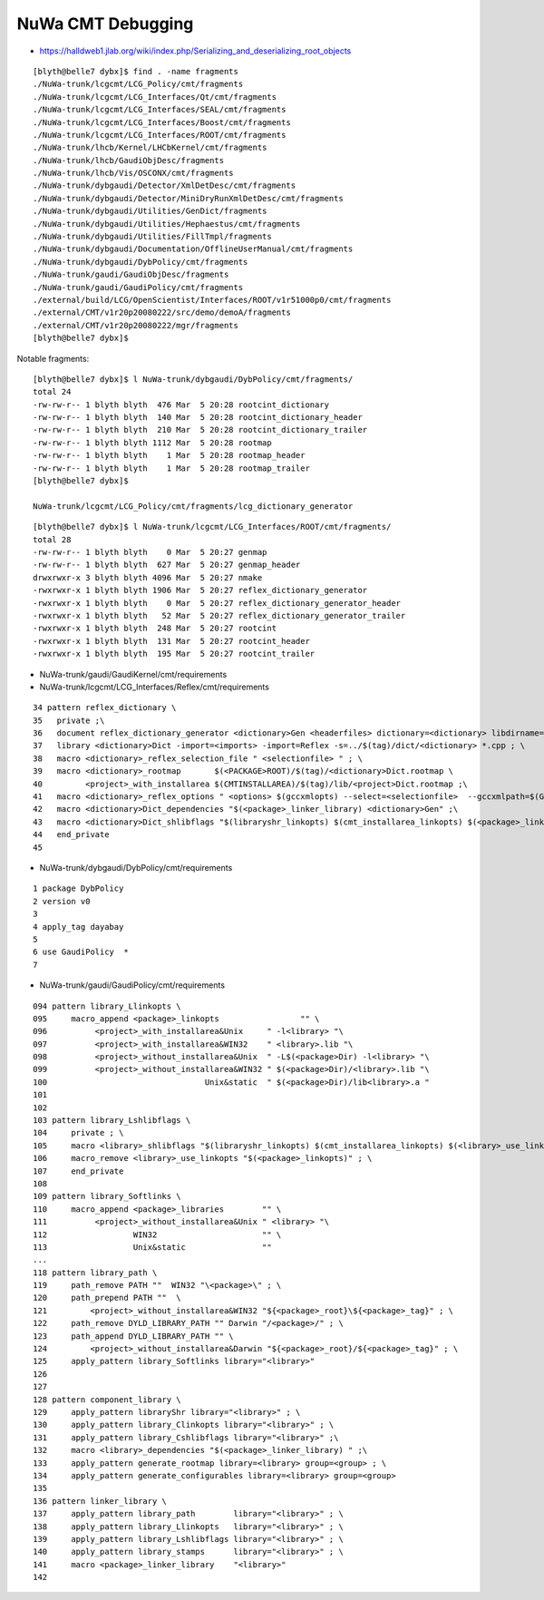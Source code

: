 NuWa CMT Debugging
====================

* https://halldweb1.jlab.org/wiki/index.php/Serializing_and_deserializing_root_objects

::

    [blyth@belle7 dybx]$ find . -name fragments
    ./NuWa-trunk/lcgcmt/LCG_Policy/cmt/fragments
    ./NuWa-trunk/lcgcmt/LCG_Interfaces/Qt/cmt/fragments
    ./NuWa-trunk/lcgcmt/LCG_Interfaces/SEAL/cmt/fragments
    ./NuWa-trunk/lcgcmt/LCG_Interfaces/Boost/cmt/fragments
    ./NuWa-trunk/lcgcmt/LCG_Interfaces/ROOT/cmt/fragments
    ./NuWa-trunk/lhcb/Kernel/LHCbKernel/cmt/fragments
    ./NuWa-trunk/lhcb/GaudiObjDesc/fragments
    ./NuWa-trunk/lhcb/Vis/OSCONX/cmt/fragments
    ./NuWa-trunk/dybgaudi/Detector/XmlDetDesc/cmt/fragments
    ./NuWa-trunk/dybgaudi/Detector/MiniDryRunXmlDetDesc/cmt/fragments
    ./NuWa-trunk/dybgaudi/Utilities/GenDict/fragments
    ./NuWa-trunk/dybgaudi/Utilities/Hephaestus/cmt/fragments
    ./NuWa-trunk/dybgaudi/Utilities/FillTmpl/fragments
    ./NuWa-trunk/dybgaudi/Documentation/OfflineUserManual/cmt/fragments
    ./NuWa-trunk/dybgaudi/DybPolicy/cmt/fragments
    ./NuWa-trunk/gaudi/GaudiObjDesc/fragments
    ./NuWa-trunk/gaudi/GaudiPolicy/cmt/fragments
    ./external/build/LCG/OpenScientist/Interfaces/ROOT/v1r51000p0/cmt/fragments
    ./external/CMT/v1r20p20080222/src/demo/demoA/fragments
    ./external/CMT/v1r20p20080222/mgr/fragments
    [blyth@belle7 dybx]$ 
     

Notable fragments::

    [blyth@belle7 dybx]$ l NuWa-trunk/dybgaudi/DybPolicy/cmt/fragments/
    total 24
    -rw-rw-r-- 1 blyth blyth  476 Mar  5 20:28 rootcint_dictionary
    -rw-rw-r-- 1 blyth blyth  140 Mar  5 20:28 rootcint_dictionary_header
    -rw-rw-r-- 1 blyth blyth  210 Mar  5 20:28 rootcint_dictionary_trailer
    -rw-rw-r-- 1 blyth blyth 1112 Mar  5 20:28 rootmap
    -rw-rw-r-- 1 blyth blyth    1 Mar  5 20:28 rootmap_header
    -rw-rw-r-- 1 blyth blyth    1 Mar  5 20:28 rootmap_trailer
    [blyth@belle7 dybx]$ 

    NuWa-trunk/lcgcmt/LCG_Policy/cmt/fragments/lcg_dictionary_generator


::

    [blyth@belle7 dybx]$ l NuWa-trunk/lcgcmt/LCG_Interfaces/ROOT/cmt/fragments/
    total 28
    -rw-rw-r-- 1 blyth blyth    0 Mar  5 20:27 genmap
    -rw-rw-r-- 1 blyth blyth  627 Mar  5 20:27 genmap_header
    drwxrwxr-x 3 blyth blyth 4096 Mar  5 20:27 nmake
    -rwxrwxr-x 1 blyth blyth 1906 Mar  5 20:27 reflex_dictionary_generator
    -rwxrwxr-x 1 blyth blyth    0 Mar  5 20:27 reflex_dictionary_generator_header
    -rwxrwxr-x 1 blyth blyth   52 Mar  5 20:27 reflex_dictionary_generator_trailer
    -rwxrwxr-x 1 blyth blyth  248 Mar  5 20:27 rootcint
    -rwxrwxr-x 1 blyth blyth  131 Mar  5 20:27 rootcint_header
    -rwxrwxr-x 1 blyth blyth  195 Mar  5 20:27 rootcint_trailer


* NuWa-trunk/gaudi/GaudiKernel/cmt/requirements

* NuWa-trunk/lcgcmt/LCG_Interfaces/Reflex/cmt/requirements

::

     34 pattern reflex_dictionary \
     35   private ;\
     36   document reflex_dictionary_generator <dictionary>Gen <headerfiles> dictionary=<dictionary> libdirname=lib ; \
     37   library <dictionary>Dict -import=<imports> -import=Reflex -s=../$(tag)/dict/<dictionary> *.cpp ; \
     38   macro <dictionary>_reflex_selection_file " <selectionfile> " ; \
     39   macro <dictionary>_rootmap       $(<PACKAGE>ROOT)/$(tag)/<dictionary>Dict.rootmap \
     40         <project>_with_installarea $(CMTINSTALLAREA)/$(tag)/lib/<project>Dict.rootmap ;\
     41   macro <dictionary>_reflex_options " <options> $(gccxmlopts) --select=<selectionfile>  --gccxmlpath=$(GCCXML_home)/bin" ; \
     42   macro <dictionary>Dict_dependencies "$(<package>_linker_library) <dictionary>Gen" ;\
     43   macro <dictionary>Dict_shlibflags "$(libraryshr_linkopts) $(cmt_installarea_linkopts) $(<package>_linkopts) $(<dictionary>Dict_use_linkopts) " ;\
     44   end_private
     45 



* NuWa-trunk/dybgaudi/DybPolicy/cmt/requirements 

::

      1 package DybPolicy
      2 version v0
      3 
      4 apply_tag dayabay
      5 
      6 use GaudiPolicy  *
      7 



* NuWa-trunk/gaudi/GaudiPolicy/cmt/requirements

::

     094 pattern library_Llinkopts \
     095     macro_append <package>_linkopts                 "" \
     096          <project>_with_installarea&Unix     " -l<library> "\
     097          <project>_with_installarea&WIN32    " <library>.lib "\
     098          <project>_without_installarea&Unix  " -L$(<package>Dir) -l<library> "\
     099          <project>_without_installarea&WIN32 " $(<package>Dir)/<library>.lib "\
     100                                 Unix&static  " $(<package>Dir)/lib<library>.a "
     101 
     102 
     103 pattern library_Lshlibflags \
     104     private ; \
     105     macro <library>_shlibflags "$(libraryshr_linkopts) $(cmt_installarea_linkopts) $(<library>_use_linkopts)" ; \
     106     macro_remove <library>_use_linkopts "$(<package>_linkopts)" ; \
     107     end_private
     108 
     109 pattern library_Softlinks \
     110     macro_append <package>_libraries        "" \
     111          <project>_without_installarea&Unix " <library> "\
     112                  WIN32                      "" \
     113                  Unix&static                ""
     ...
     118 pattern library_path \
     119     path_remove PATH ""  WIN32 "\<package>\" ; \
     120     path_prepend PATH ""  \
     121         <project>_without_installarea&WIN32 "${<package>_root}\${<package>_tag}" ; \
     122     path_remove DYLD_LIBRARY_PATH "" Darwin "/<package>/" ; \
     123     path_append DYLD_LIBRARY_PATH "" \
     124         <project>_without_installarea&Darwin "${<package>_root}/${<package>_tag}" ; \
     125     apply_pattern library_Softlinks library="<library>"
     126 
     127 
     128 pattern component_library \
     129     apply_pattern libraryShr library="<library>" ; \
     130     apply_pattern library_Clinkopts library="<library>" ; \
     131     apply_pattern library_Cshlibflags library="<library>" ;\
     132     macro <library>_dependencies "$(<package>_linker_library) " ;\
     133     apply_pattern generate_rootmap library=<library> group=<group> ; \
     134     apply_pattern generate_configurables library=<library> group=<group>
     135 
     136 pattern linker_library \
     137     apply_pattern library_path        library="<library>" ; \
     138     apply_pattern library_Llinkopts   library="<library>" ; \
     139     apply_pattern library_Lshlibflags library="<library>" ; \
     140     apply_pattern library_stamps      library="<library>" ; \
     141     macro <package>_linker_library    "<library>"
     142 




